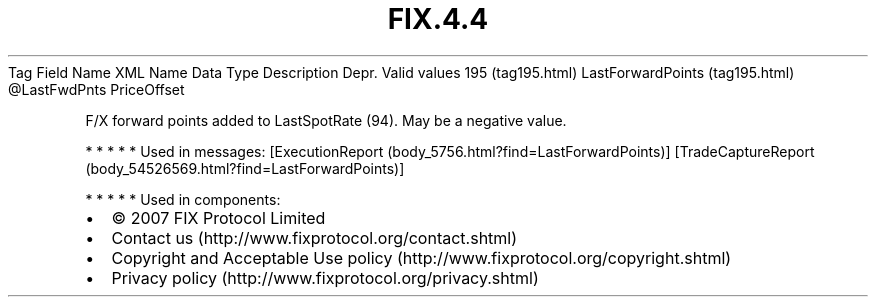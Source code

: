 .TH FIX.4.4 "" "" "Tag #195"
Tag
Field Name
XML Name
Data Type
Description
Depr.
Valid values
195 (tag195.html)
LastForwardPoints (tag195.html)
\@LastFwdPnts
PriceOffset
.PP
F/X forward points added to LastSpotRate (94). May be a negative
value.
.PP
   *   *   *   *   *
Used in messages:
[ExecutionReport (body_5756.html?find=LastForwardPoints)]
[TradeCaptureReport (body_54526569.html?find=LastForwardPoints)]
.PP
   *   *   *   *   *
Used in components:

.PD 0
.P
.PD

.PP
.PP
.IP \[bu] 2
© 2007 FIX Protocol Limited
.IP \[bu] 2
Contact us (http://www.fixprotocol.org/contact.shtml)
.IP \[bu] 2
Copyright and Acceptable Use policy (http://www.fixprotocol.org/copyright.shtml)
.IP \[bu] 2
Privacy policy (http://www.fixprotocol.org/privacy.shtml)
